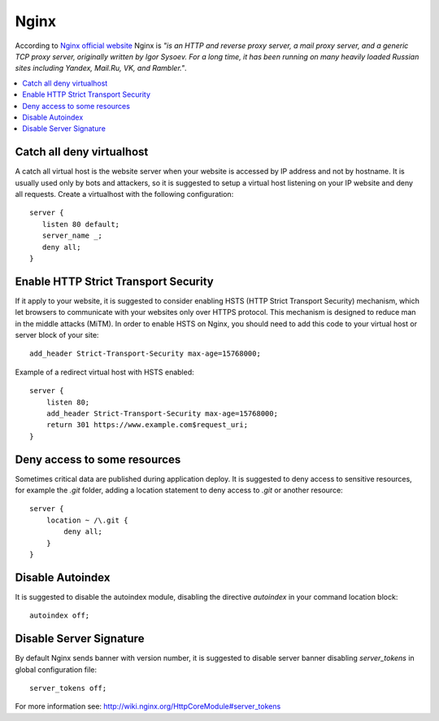 Nginx
-----

According to `Nginx official website <http://nginx.org/>`_ Nginx is *"is an HTTP and reverse proxy server, a mail
proxy server, and a generic TCP proxy server, originally written by Igor Sysoev. For a long time, it has been running
on many heavily loaded Russian sites including Yandex, Mail.Ru, VK, and Rambler."*.

.. contents::
   :local:

Catch all deny virtualhost
^^^^^^^^^^^^^^^^^^^^^^^^^^

A catch all virtual host is the website server when your website is accessed by IP address and not by hostname.
It is usually used only by bots and attackers, so it is suggested to setup a virtual host listening on your IP website
and deny all requests.
Create a virtualhost with the following configuration::

    server {
       listen 80 default;
       server_name _;
       deny all;
    }

Enable HTTP Strict Transport Security
^^^^^^^^^^^^^^^^^^^^^^^^^^^^^^^^^^^^^

If it apply to your website, it is suggested to consider enabling HSTS (HTTP Strict Transport Security) mechanism,
which let browsers to communicate with your websites only over HTTPS protocol.
This mechanism is designed to reduce man in the middle attacks (MiTM).
In order to enable HSTS on Nginx, you should need to add this code to your virtual host or server block of your site::

    add_header Strict-Transport-Security max-age=15768000;

Example of a redirect virtual host with HSTS enabled::

    server {
        listen 80;
        add_header Strict-Transport-Security max-age=15768000;
        return 301 https://www.example.com$request_uri;
    }

Deny access to some resources
^^^^^^^^^^^^^^^^^^^^^^^^^^^^^

Sometimes critical data are published during application deploy. It is suggested to deny access to sensitive resources,
for example the *.git* folder, adding a location statement to deny access to *.git* or another resource::

    server {
        location ~ /\.git {
            deny all;
        }
    }

Disable Autoindex
^^^^^^^^^^^^^^^^^

It is suggested to disable the autoindex module, disabling the directive *autoindex* in your command location block::

    autoindex off;

Disable Server Signature
^^^^^^^^^^^^^^^^^^^^^^^^

By default Nginx sends banner with version number, it is suggested to disable server banner disabling *server_tokens* in
global configuration file::

    server_tokens off;

For more information see: http://wiki.nginx.org/HttpCoreModule#server_tokens
